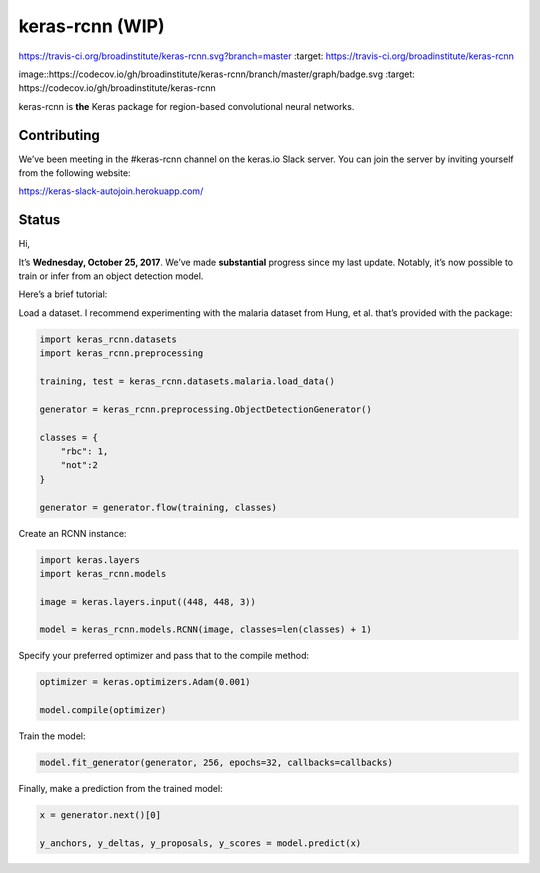 keras-rcnn (WIP)
================

.. image::
https://travis-ci.org/broadinstitute/keras-rcnn.svg?branch=master
:target: https://travis-ci.org/broadinstitute/keras-rcnn

..
image::https://codecov.io/gh/broadinstitute/keras-rcnn/branch/master/graph/badge.svg
:target: https://codecov.io/gh/broadinstitute/keras-rcnn

keras-rcnn is **the** Keras package for region-based convolutional
neural networks.

Contributing
------------

We’ve been meeting in the #keras-rcnn channel on the keras.io Slack
server. You can join the server by inviting yourself from the following
website:

https://keras-slack-autojoin.herokuapp.com/

Status
------

Hi,

It’s **Wednesday, October 25, 2017**. We’ve made **substantial**
progress since my last update. Notably, it’s now possible to train or
infer from an object detection model.

Here’s a brief tutorial:

Load a dataset. I recommend experimenting with the malaria dataset from
Hung, et al. that’s provided with the package:

.. code:: python

    import keras_rcnn.datasets
    import keras_rcnn.preprocessing

    training, test = keras_rcnn.datasets.malaria.load_data()

    generator = keras_rcnn.preprocessing.ObjectDetectionGenerator()

    classes = {
        "rbc": 1,
        "not":2
    }

    generator = generator.flow(training, classes)

Create an RCNN instance:

.. code:: python

    import keras.layers
    import keras_rcnn.models

    image = keras.layers.input((448, 448, 3))

    model = keras_rcnn.models.RCNN(image, classes=len(classes) + 1)

Specify your preferred optimizer and pass that to the compile method:

.. code:: python

    optimizer = keras.optimizers.Adam(0.001)

    model.compile(optimizer)

Train the model:

.. code:: python

    model.fit_generator(generator, 256, epochs=32, callbacks=callbacks)

Finally, make a prediction from the trained model:

.. code:: python

    x = generator.next()[0]

    y_anchors, y_deltas, y_proposals, y_scores = model.predict(x)